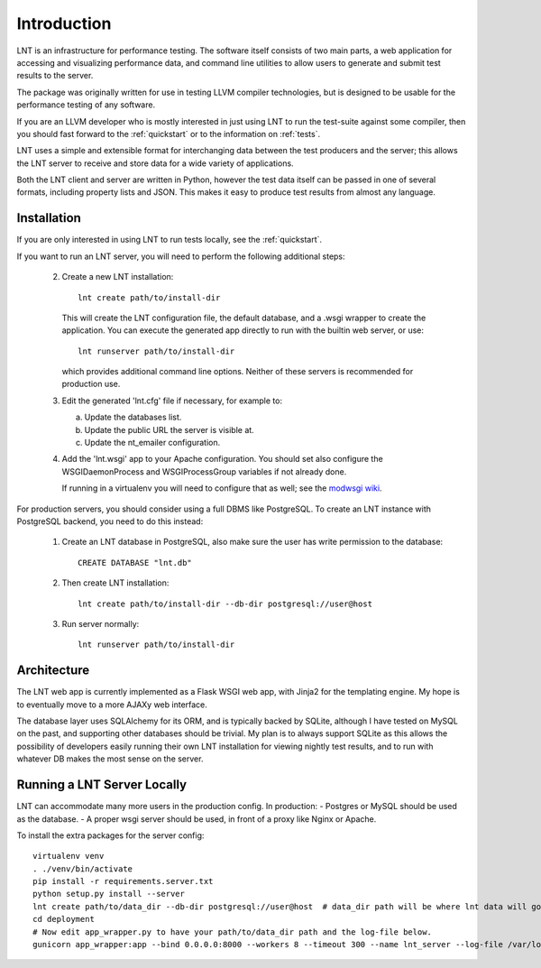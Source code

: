 .. _intro:

Introduction
============

LNT is an infrastructure for performance testing. The software itself consists
of two main parts, a web application for accessing and visualizing performance
data, and command line utilities to allow users to generate and submit test
results to the server.

The package was originally written for use in testing LLVM compiler
technologies, but is designed to be usable for the performance testing of any
software.

If you are an LLVM developer who is mostly interested in just using LNT to run
the test-suite against some compiler, then you should fast forward to the
:ref:`quickstart` or to the information on :ref:`tests`.

LNT uses a simple and extensible format for interchanging data between the test
producers and the server; this allows the LNT server to receive and store data
for a wide variety of applications.

Both the LNT client and server are written in Python, however the test data
itself can be passed in one of several formats, including property lists and
JSON. This makes it easy to produce test results from almost any language.


Installation
------------

If you are only interested in using LNT to run tests locally, see the
:ref:`quickstart`.

If you want to run an LNT server, you will need to perform the following
additional steps:

 2. Create a new LNT installation::

      lnt create path/to/install-dir

    This will create the LNT configuration file, the default database, and a
    .wsgi wrapper to create the application. You can execute the generated app
    directly to run with the builtin web server, or use::

      lnt runserver path/to/install-dir

    which provides additional command line options. Neither of these servers is
    recommended for production use.

 3. Edit the generated 'lnt.cfg' file if necessary, for example to:

    a. Update the databases list.

    b. Update the public URL the server is visible at.

    c. Update the nt_emailer configuration.

 4. Add the 'lnt.wsgi' app to your Apache configuration. You should set also
    configure the WSGIDaemonProcess and WSGIProcessGroup variables if not
    already done.

    If running in a virtualenv you will need to configure that as well; see the
    `modwsgi wiki <http://code.google.com/p/modwsgi/wiki/VirtualEnvironments>`_.

For production servers, you should consider using a full DBMS like PostgreSQL.
To create an LNT instance with PostgreSQL backend, you need to do this instead:

 1. Create an LNT database in PostgreSQL, also make sure the user has
    write permission to the database::

      CREATE DATABASE "lnt.db"

 2. Then create LNT installation::

      lnt create path/to/install-dir --db-dir postgresql://user@host

 3. Run server normally::

      lnt runserver path/to/install-dir

Architecture
------------

The LNT web app is currently implemented as a Flask WSGI web app, with Jinja2
for the templating engine. My hope is to eventually move to a more AJAXy web
interface.

The database layer uses SQLAlchemy for its ORM, and is typically backed by
SQLite, although I have tested on MySQL on the past, and supporting other
databases should be trivial. My plan is to always support SQLite as this allows
the possibility of developers easily running their own LNT installation for
viewing nightly test results, and to run with whatever DB makes the most sense
on the server.

Running a LNT Server Locally
----------------------------

LNT can accommodate many more users in the production config.  In production:
- Postgres or MySQL should be used as the database.
- A proper wsgi server should be used, in front of a proxy like Nginx or Apache.

To install the extra packages for the server config::

    virtualenv venv
    . ./venv/bin/activate
    pip install -r requirements.server.txt
    python setup.py install --server
    lnt create path/to/data_dir --db-dir postgresql://user@host  # data_dir path will be where lnt data will go.
    cd deployment
    # Now edit app_wrapper.py to have your path/to/data_dir path and the log-file below.
    gunicorn app_wrapper:app --bind 0.0.0.0:8000 --workers 8 --timeout 300 --name lnt_server --log-file /var/log/lnt/lnt.log --access-logfile /var/log/lnt/gunicorn_access.log --max-requests 250000


